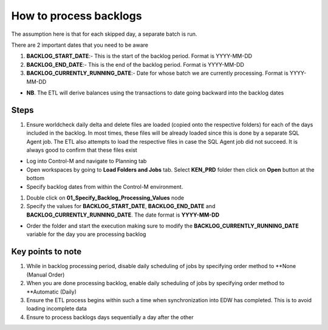 =======================
How to process backlogs
=======================

.. note::

The assumption here is that for each skipped day, a separate batch is run.

There are 2 important dates that you need to be aware

#. **BACKLOG_START_DATE**:- This is the start of the backlog period. Format is YYYY-MM-DD
#. **BACKLOG_END_DATE**:- This is the end of the backlog period. Format is YYYY-MM-DD
#. **BACKLOG_CURRENTLY_RUNNING_DATE**:- Date for whose batch we are currently processing. Format is YYYY-MM-DD

- **NB**. The ETL will derive balances using the transactions to date going backward into the backlog dates

Steps
=====
#. Ensure worldcheck daily delta and delete files are loaded (copied onto the respective folders) for each of the days included in the backlog. In most times, these files will be already loaded since this is done by a separate SQL Agent job. The ETL also attempts to load the respective files in case the SQL Agent job did not succeed. It is always good to confirm that these files exist

* Log into Control-M and navigate to Planning tab

* Open workspaces by going to **Load Folders and Jobs** tab. Select **KEN_PRD** folder then click on **Open** button at the bottom

* Specify backlog dates from within the Control-M environment. 

#. Double click on **01_Specify_Backlog_Processing_Values** node
#. Specify the values for **BACKLOG_START_DATE**, **BACKLOG_END_DATE** and **BACKLOG_CURRENTLY_RUNNING_DATE**. The date format is **YYYY-MM-DD**

* Order the folder and start the execution making sure to modify the **BACKLOG_CURRENTLY_RUNNING_DATE** variable for the day you are processing backlog

Key points to note
==================

#. While in backlog processing period, disable daily scheduling of jobs by specifying order method to **None (Manual Order)
#. When you are done processing backlog, enable daily scheduling of jobs by specifying order method to **Automatic (Daily)
#. Ensure the ETL process begins within such a time when synchronization into EDW has completed. This is to avoid loading incomplete data
#. Ensure to process backlogs days sequentially a day after the other
